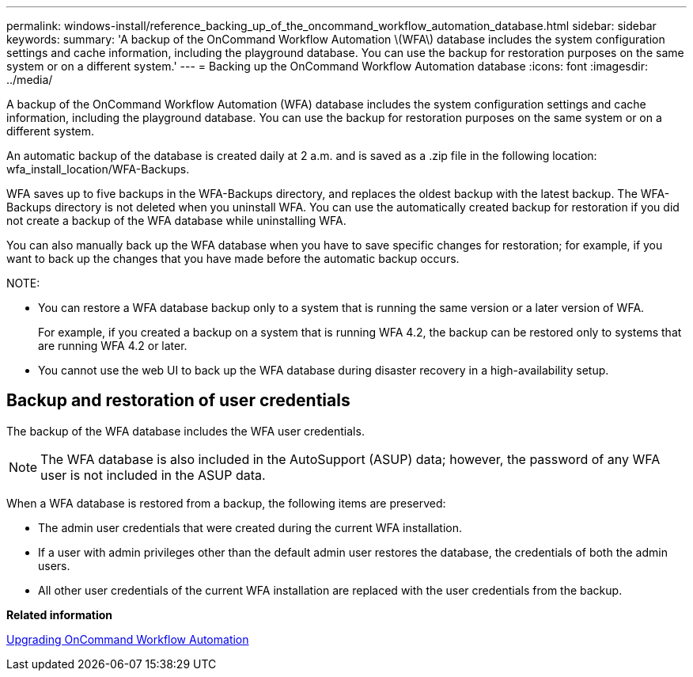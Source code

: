---
permalink: windows-install/reference_backing_up_of_the_oncommand_workflow_automation_database.html
sidebar: sidebar
keywords: 
summary: 'A backup of the OnCommand Workflow Automation \(WFA\) database includes the system configuration settings and cache information, including the playground database. You can use the backup for restoration purposes on the same system or on a different system.'
---
= Backing up the OnCommand Workflow Automation database
:icons: font
:imagesdir: ../media/

A backup of the OnCommand Workflow Automation (WFA) database includes the system configuration settings and cache information, including the playground database. You can use the backup for restoration purposes on the same system or on a different system.

An automatic backup of the database is created daily at 2 a.m. and is saved as a .zip file in the following location: wfa_install_location/WFA-Backups.

WFA saves up to five backups in the WFA-Backups directory, and replaces the oldest backup with the latest backup. The WFA-Backups directory is not deleted when you uninstall WFA. You can use the automatically created backup for restoration if you did not create a backup of the WFA database while uninstalling WFA.

You can also manually back up the WFA database when you have to save specific changes for restoration; for example, if you want to back up the changes that you have made before the automatic backup occurs.

NOTE:

* You can restore a WFA database backup only to a system that is running the same version or a later version of WFA.
+
For example, if you created a backup on a system that is running WFA 4.2, the backup can be restored only to systems that are running WFA 4.2 or later.

* You cannot use the web UI to back up the WFA database during disaster recovery in a high-availability setup.

== Backup and restoration of user credentials

The backup of the WFA database includes the WFA user credentials.

NOTE: The WFA database is also included in the AutoSupport (ASUP) data; however, the password of any WFA user is not included in the ASUP data.

When a WFA database is restored from a backup, the following items are preserved:

* The admin user credentials that were created during the current WFA installation.
* If a user with admin privileges other than the default admin user restores the database, the credentials of both the admin users.
* All other user credentials of the current WFA installation are replaced with the user credentials from the backup.

*Related information*

xref:task_upgrading_oncommand_workflow_automation.adoc[Upgrading OnCommand Workflow Automation]

